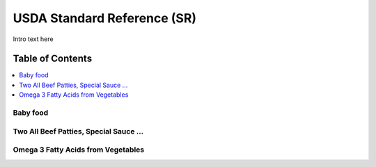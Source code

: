 
.. _$_03-detail-4-foods-1-usda-sr:

============================
USDA Standard Reference (SR)
============================

Intro text here

Table of Contents
-----------------

.. contents::
   :depth: 2
   :local:

---------
Baby food
---------

.. image:: $_03-detail-4-foods-1-usda-sr-1-baby-food-fatty-acid_.png

---------------------------------------
Two All Beef Patties, Special Sauce ...
---------------------------------------

.. image:: $_03-detail-4-foods-1-usda-sr-2-two-all-beef-patties_.png

-----------------------------------
Omega 3 Fatty Acids from Vegetables
-----------------------------------

.. image:: $_03-detail-4-foods-1-usda-sr-3-vegetables-omega-3_.png


